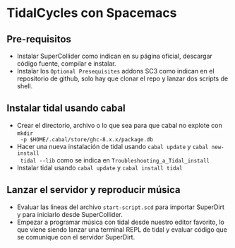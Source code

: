 * TidalCycles con Spacemacs
** Pre-requisitos
- Instalar SuperCollider como indican en su página oficial, descargar código
  fuente, compilar e instalar.
- Instalar los =Optional Presequisites= addons SC3 como indican en el
  repositorio de github, solo hay que clonar el repo y lanzar dos scripts de
  shell.
** Instalar tidal usando cabal
- Crear el directorio, archivo o lo que sea para que cabal no explote con ~mkdir
  -p $HOME/.cabal/store/ghc-8.x.x/package.db~
- Hacer una nueva instalación de tidal usando ~cabal update~ y ~cabal new-install
  tidal --lib~ como se indica en =Troubleshooting_a_Tidal_install=
- Instalar tidal usando ~cabal update~ y ~cabal install tidal~
** Lanzar el servidor y reproducir música
- Evaluar las lineas del archivo =start-script.scd= para importar SuperDirt y
  para iniciarlo desde SuperCollider.
- Empezar a programar música con tidal desde nuestro editor favorito, lo que
  viene siendo lanzar una terminal REPL de tidal y evaluar código que se
  comunique con el servidor SuperDirt.
